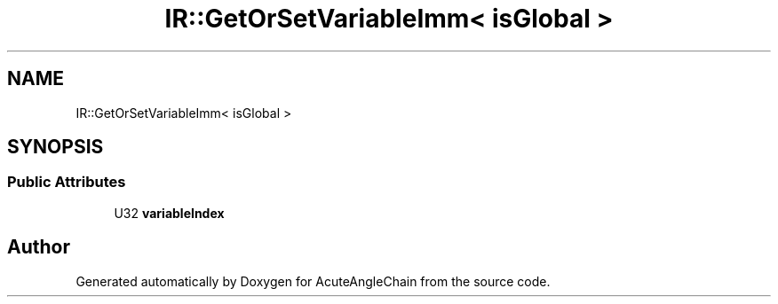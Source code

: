 .TH "IR::GetOrSetVariableImm< isGlobal >" 3 "Sun Jun 3 2018" "AcuteAngleChain" \" -*- nroff -*-
.ad l
.nh
.SH NAME
IR::GetOrSetVariableImm< isGlobal >
.SH SYNOPSIS
.br
.PP
.SS "Public Attributes"

.in +1c
.ti -1c
.RI "U32 \fBvariableIndex\fP"
.br
.in -1c

.SH "Author"
.PP 
Generated automatically by Doxygen for AcuteAngleChain from the source code\&.
